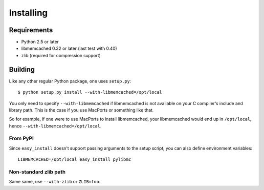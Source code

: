 ============
 Installing
============

Requirements
============

* Python 2.5 or later
* libmemcached 0.32 or later (last test with 0.40)
* zlib (required for compression support)

Building
========

Like any other regular Python package, one uses ``setup.py``::

    $ python setup.py install --with-libmemcached=/opt/local

You only need to specify ``--with-libmemcached`` if libmemcached is not
available on your C compiler's include and library path. This is the case if
you use MacPorts or something like that.

So for example, if one were to use MacPorts to install libmemcached, your
libmemcached would end up in ``/opt/local``, hence
``--with-libmemcached=/opt/local``.

From PyPI
---------

Since ``easy_install`` doesn't support passing arguments to the setup script,
you can also define environment variables::

    LIBMEMCACHED=/opt/local easy_install pylibmc

Non-standard zlib path
----------------------

Same same, use ``--with-zlib`` or ``ZLIB=foo``.

